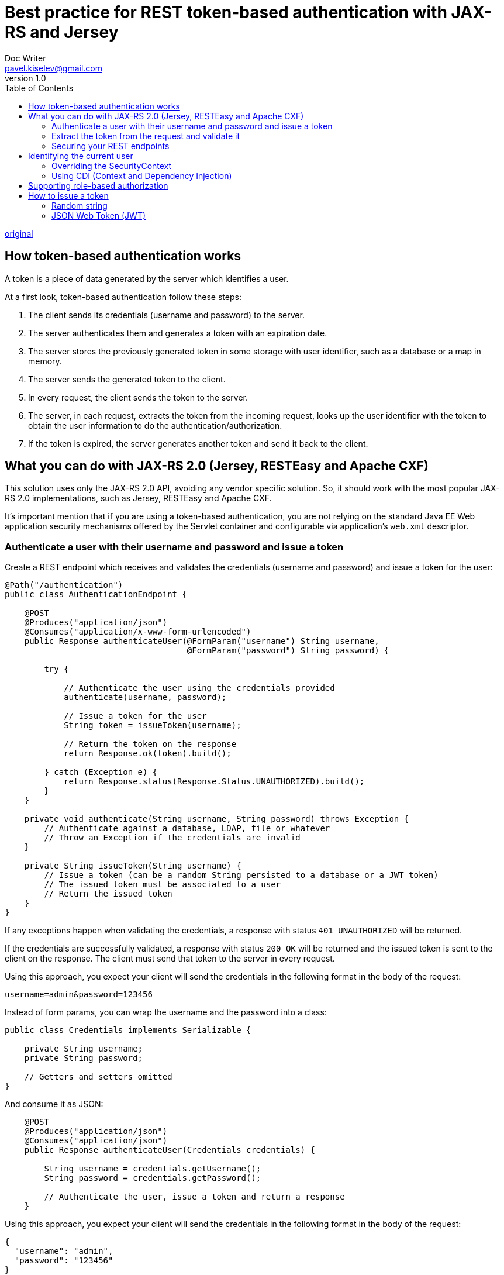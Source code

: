 = Best practice for REST token-based authentication with JAX-RS and Jersey
Doc Writer <pavel.kiselev@gmail.com>
v1.0
:toc:

http://stackoverflow.com/questions/26777083/best-practice-for-rest-token-based-authentication-with-jax-rs-and-jersey[original]

== How token-based authentication works

A token is a piece of data generated by the server which identifies a user.

At a first look, token-based authentication follow these steps:

. The client sends its credentials (username and password) to the server.
. The server authenticates them and generates a token with an expiration date.
. The server stores the previously generated token in some storage with user identifier, such as a database or a map in memory.
. The server sends the generated token to the client.
. In every request, the client sends the token to the server.
. The server, in each request, extracts the token from the incoming request, looks up the user identifier with the token to obtain the user information to do the authentication/authorization.
. If the token is expired, the server generates another token and send it back to the client.

== What you can do with JAX-RS 2.0 (Jersey, RESTEasy and Apache CXF)

This solution uses only the JAX-RS 2.0 API, avoiding any vendor specific solution.
So, it should work with the most popular JAX-RS 2.0 implementations, such as Jersey, RESTEasy and Apache CXF.

It's important mention that if you are using a token-based authentication, you are not relying on the standard Java EE Web application security mechanisms offered by the Servlet container and configurable via application's `web.xml` descriptor.

=== Authenticate a user with their username and password and issue a token

Create a REST endpoint which receives and validates the credentials (username and password) and issue a token for the user:

[source,java]
----
@Path("/authentication")
public class AuthenticationEndpoint {

    @POST
    @Produces("application/json")
    @Consumes("application/x-www-form-urlencoded")
    public Response authenticateUser(@FormParam("username") String username,
                                     @FormParam("password") String password) {

        try {

            // Authenticate the user using the credentials provided
            authenticate(username, password);

            // Issue a token for the user
            String token = issueToken(username);

            // Return the token on the response
            return Response.ok(token).build();

        } catch (Exception e) {
            return Response.status(Response.Status.UNAUTHORIZED).build();
        }
    }

    private void authenticate(String username, String password) throws Exception {
        // Authenticate against a database, LDAP, file or whatever
        // Throw an Exception if the credentials are invalid
    }

    private String issueToken(String username) {
        // Issue a token (can be a random String persisted to a database or a JWT token)
        // The issued token must be associated to a user
        // Return the issued token
    }
}
----

If any exceptions happen when validating the credentials, a response with status `401 UNAUTHORIZED` will be returned.

If the credentials are successfully validated, a response with status `200 OK` will be returned and the issued token is sent to the client on the response. The client must send that token to the server in every request.

Using this approach, you expect your client will send the credentials in the following format in the body of the request:

[source]
----
username=admin&password=123456
----

Instead of form params, you can wrap the username and the password into a class:

[source,java]
----
public class Credentials implements Serializable {

    private String username;
    private String password;

    // Getters and setters omitted
}
----

And consume it as JSON:

[source,java]
----
    @POST
    @Produces("application/json")
    @Consumes("application/json")
    public Response authenticateUser(Credentials credentials) {

        String username = credentials.getUsername();
        String password = credentials.getPassword();

        // Authenticate the user, issue a token and return a response
    }
----

Using this approach, you expect your client will send the credentials in the following format in the body of the request:

[source,json]
----
{
  "username": "admin",
  "password": "123456"
}
----

=== Extract the token from the request and validate it

The client should send the token on the standard HTTP `Authorization` header of the request. For example:

[source]
----
Authorization: Bearer <token-goes-here>
----

Note that the name of the standard HTTP header is unfortunate because it carries _authentication_ information, not _authorization_.

JAX-RS provides `@NameBinding`, a meta-annotation used to create name-binding annotations for filters and interceptors:

[source,java]
----
@NameBinding
@Retention(RUNTIME)
@Target({TYPE, METHOD})
public @interface Secured { }
----

The defined name-binding annotation `@Secured` will be used to decorate a filter class, which implements `ContainerRequestFilter`, allowing you to handle the request. The `ContainerRequestContext` helps you to extract the token from the HTTP request:

[source,java]
----
@Secured
@Provider
@Priority(Priorities.AUTHENTICATION)
public class AuthenticationFilter implements ContainerRequestFilter {

    @Override
    public void filter(ContainerRequestContext requestContext) throws IOException {

        // Get the HTTP Authorization header from the request
        String authorizationHeader =
            requestContext.getHeaderString(HttpHeaders.AUTHORIZATION);

        // Check if the HTTP Authorization header is present and formatted correctly
        if (authorizationHeader == null || !authorizationHeader.startsWith("Bearer ")) {
            throw new NotAuthorizedException("Authorization header must be provided");
        }

        // Extract the token from the HTTP Authorization header
        String token = authorizationHeader.substring("Bearer".length()).trim();

        try {

            // Validate the token
            validateToken(token);

        } catch (Exception e) {
            requestContext.abortWith(
                Response.status(Response.Status.UNAUTHORIZED).build());
        }
    }

    private void validateToken(String token) throws Exception {
        // Check if it was issued by the server and if it's not expired
        // Throw an Exception if the token is invalid
    }
}
----

If any problems happen during the token validation, a response with status `401 UNAUTHORIZED` will be returned.

Otherwise, the request will proceed to an endpoint.

=== Securing your REST endpoints

Bind the filter to your endpoints methods or classes by annotating them with the  @Secured annotation created above. For the methods and/or classes which are annotated, the filter will be executed. It means that these endpoints only will be reached if the request is performed with a valid token.

If some methods or classes do not need authentication, simply do not annotate them.

[source,java]
----
@Path("/")
public class MyEndpoint {

    @GET
    @Path("{id}")
    @Produces("application/json")
    public Response myUnsecuredMethod(@PathParam("id") Long id) {
        // This method is not annotated with @Secured
        // The authentication filter won't be executed before invoking this method
        ...
    }

    @DELETE
    @Secured
    @Path("{id}")
    @Produces("application/json")
    public Response mySecuredMethod(@PathParam("id") Long id) {
        // This method is annotated with @Secured
        // The authentication filter will be executed before invoking this method
        // The HTTP request must be performed with a valid token
        ...
    }
}
----

In the example above, the filter will be executed only for `mySecuredMethod(Long)` because it's annotated with `@Secured`.

== Identifying the current user

It's very likely you will need to know the user who is performing the request within your REST endpoints. The following approaches can be useful to do it:

=== Overriding the SecurityContext

Within your `ContainerRequestFilter.filter(ContainerRequestContext)` method, you can set a new security context information for the current request.

Override the `SecurityContext.getUserPrincipal()`, returning a `Principal` instance.

The `Principal`'s name is the username of the user you issued the token for. You will have to know it when validating the token.

[source,java]
----
    requestContext.setSecurityContext(new SecurityContext() {

        @Override
        public Principal getUserPrincipal() {

            return new Principal() {

                @Override
                public String getName() {
                    return username;
                }
            };
        }

        @Override
        public boolean isUserInRole(String role) {
            return true;
        }

        @Override
        public boolean isSecure() {
            return false;
        }

        @Override
        public String getAuthenticationScheme() {
            return null;
        }
    });
----

Inject a proxy of the `SecurityContext` in any REST endpoint class:

[source,java]
----
    @Context
    SecurityContext securityContext;
----

The same can be done in a method:

[source,java]
----
    @GET
    @Secured
    @Path("{id}")
    @Produces("application/json")
    public Response myMethod(@PathParam("id") Long id,
                             @Context SecurityContext securityContext) {
        ...
    }
----

And get the `Principal`:

[source,java]
----
    Principal principal = securityContext.getUserPrincipal();
    String username = principal.getName();
----

=== Using CDI (Context and Dependency Injection)

If, for some reason, you don't want overriding the `SecurityContext`, you can use CDI, which provides useful features such as events and producers.

Create a CDI qualifier which will be used when handling the authentication event and when injecting the authenticated user in your beans:

[source,java]
----
@Qualifier
@Retention(RUNTIME)
@Target({ METHOD, FIELD, PARAMETER })
public @interface AuthenticatedUser { }
----

In your `AuthenticationFilter` created above, inject an `Event`:

[source,java]
----
    @Inject
    @AuthenticatedUser
    Event<String> userAuthenticatedEvent;
----

When the user authenticates, fire the event passing the username as parameter (remember, your token must be associated to a user and you need to be able to retrieve the username from a token):

[source,java]
----
    userAuthenticatedEvent.fire(username);
----

Probably you have a class which represents a user in your application. Let's call this class `User`.

The piece of code below handles the authentication event, finds a `User` instance with the correspondent username and assigns it to the field `authenticatedUser`:

[source,java]
----
@RequestScoped
public class AuthenticatedUserProducer {

    @Produces
    @RequestScoped
    @AuthenticatedUser
    private User authenticatedUser;

    public void handleAuthenticationEvent(@Observes @AuthenticatedUser String username) {
        this.authenticatedUser = findUser(username);
    }

    private User findUser(String username) {
        // Hit the the database or a service to find a user by its username and return it
        // Return the User instance
    }
}
----

The `authenticatedUser` field produces a `User` instance which can be injected in your beans, such as JAX-RS services, CDI beans, servlets and EJBs:

[source,java]
----
    @Inject
    @AuthenticatedUser
    User authenticatedUser;
----

Note that the CDI `@Produces` annotation is different from the JAX-RS `@Produces` annotation:

- CDI: javax.enterprise.inject.Produces
- JAX-RS: javax.ws.rs.Produces

== Supporting role-based authorization

Besides authentication you can also support role-based authorization in your REST endpoints.

Create an enumeration and define the roles according to your needs:

[source,java]
----
public enum Role {
    ROLE_1,
    ROLE_2,
    ROLE_3
}
----

Change the `@Secured` name binding annotation created above to support roles:

[source,java]
----
@NameBinding
@Retention(RUNTIME)
@Target({TYPE, METHOD})
public @interface Secured {
    Role[] value() default {};
}
----

Annotate your endpoints to perform role-based authorization.

Note that the `@Secured` annotation can the used in classes and/or methods. So let's make the method annotations override the class annotations:

[source,java]
----
@Path("/example")
@Secured({Role.ROLE_1})
public class MyEndpoint {

    @GET
    @Path("{id}")
    @Produces("application/json")
    public Response myMethod(@PathParam("id") Long id) {
        // This method is not annotated with @Secured
        // But it's declared within a class annotated with @Secured({Role.ROLE_1})
        // So it only can be executed by the users who have the ROLE_1 role
        ...
    }

    @DELETE
    @Path("{id}")
    @Produces("application/json")
    @Secured({Role.ROLE_1, Role.ROLE_2})
    public Response myOtherMethod(@PathParam("id") Long id) {
        // This method is annotated with @Secured({Role.ROLE_1, Role.ROLE_2})
        // The method annotation overrides the class annotation
        // So it only can be executed by the users who have the ROLE_1 or ROLE_2 roles
        ...
    }
}
----

Create a filter with the `AUTHORIZATION` priority, which is executed after the `AUTHENTICATION` priority filter defined previously.

The `ResourceInfo` can be used to get the `Method` and `Class` which match with the requested URL and extract the annotations from them:

[source,java]
----
@Secured
@Provider
@Priority(Priorities.AUTHORIZATION)
public class AuthorizationFilter implements ContainerRequestFilter {

    @Context
    private ResourceInfo resourceInfo;

    @Override
    public void filter(ContainerRequestContext requestContext) throws IOException {

        // Get the resource class which matches with the requested URL
        // Extract the roles declared by it
        Class<?> resourceClass = resourceInfo.getResourceClass();
        List<Role> classRoles = extractRoles(resourceClass);

        // Get the resource method which matches with the requested URL
        // Extract the roles declared by it
        Method resourceMethod = resourceInfo.getResourceMethod();
        List<Role> methodRoles = extractRoles(resourceMethod);

        try {

            // Check if the user is allowed to execute the method
            // The method annotations override the class annotations
            if (methodRoles.isEmpty()) {
                checkPermissions(classRoles);
            } else {
                checkPermissions(methodRoles);
            }

        } catch (Exception e) {
            requestContext.abortWith(
                Response.status(Response.Status.FORBIDDEN).build());
        }
    }

    // Extract the roles from the annotated element
    private List<Role> extractRoles(AnnotatedElement annotatedElement) {
        if (annotatedElement == null) {
            return new ArrayList<Role>();
        } else {
            Secured secured = annotatedElement.getAnnotation(Secured.class);
            if (secured == null) {
                return new ArrayList<Role>();
            } else {
                Role[] allowedRoles = secured.value();
                return Arrays.asList(allowedRoles);
            }
        }
    }

    private void checkPermissions(List<Role> allowedRoles) throws Exception {
        // Check if the user contains one of the allowed roles
        // Throw an Exception if the user has not permission to execute the method
    }
}
----

If the user has no permission to execute the method, the request is aborted with a `403 FORBIDDEN`.

To know the user who is performing the request, see the section above. You can get it from the `SecurityContext` (which should be already set in the `ContainerRequestContext`) or inject it using CDI, depending on the approach you are using.

If a `@Secured` annotation has no roles declared, you can assume all authenticated users can access that endpoint, independent the roles the users have.

== How to issue a token

A token can be opaque which reveals no details other than the value itself (like a random string) or can be self-contained (like JSON Web Token).

=== Random string

A token can be issued by generating a random string and persisting it to a database with an expiration date and with a user identifier associated to it. A good example of how to generate a random string in Java can be seen http://stackoverflow.com/a/41156/1426227[here]:

[source,java]
----
    Random random = new SecureRandom();
    String token = new BigInteger(130, random).toString(32);
----

=== JSON Web Token (JWT)

JSON Web Token (JWT) is a standard method for representing claims securely between two parties and is defined by the https://tools.ietf.org/html/rfc7519[RFC 7519]. It's a self-contained token and enables you to store a user identifier, an expiration date and whatever you want (but don't store passwords) in a payload, which is a JSON encoded as https://en.wikipedia.org/wiki/Base64[Base64].

The payload can be read by the client and the integrity of the token can be easily checked by verifying its signature on the server.

You won't need to persist JWT tokens if you don't need to track them. Althought, by persisting the tokens, you will have the possibility of invalidating and revoking the access of them. To keep the track of JWT tokens, instead of persisting the whole token, you could persist the token identifier (the `jti` claim) and some metadata (the user you issued the token for, the expiration date, etc) if you need.

There are a few Java libraries to issue and validate JWT tokens (have a look https://github.com/auth0/java-jwt[here] and https://github.com/jwtk/jjwt[here]). To find some other great resources to work with JWT, have a look at http://jwt.io.

Your application can provide some functionality to revoke the tokens, but it's recommended revoking the tokens when the users change their password.

When persisting tokens, always consider removing the old ones in order to prevent your database from growing indefinitely.

Additional information

- It doesn't matter which type of authentication you are using. *Always use HTTPS* to prevent the https://en.wikipedia.org/wiki/Man-in-the-middle_attack[man-in-the-middle attack].
- Take a look at http://security.stackexchange.com/q/19676[this question] from Information Security for more information about tokens.
- https://stormpath.com/blog/token-auth-spa/[In this article] you will find some useful information about token-based authentication.
- https://deltaspike.apache.org/index.html[Apache DeltaSpike] provides portable CDI extensions such as a https://deltaspike.apache.org/documentation/security.html[security module], which can be used to secure REST applications.
- Interested in an OAuth 2.0 protocol implementation in Java? Check the https://oltu.apache.org/[Apache Oltu project].
